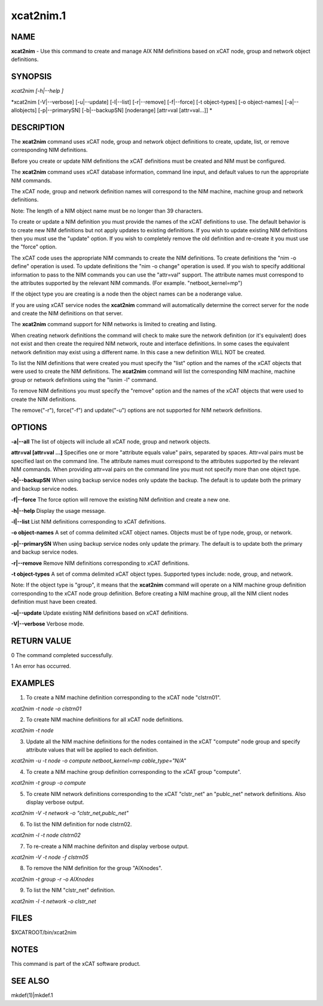 
##########
xcat2nim.1
##########

.. highlight:: perl


****
NAME
****


\ **xcat2nim**\  - Use this command to create and manage AIX NIM definitions based on xCAT node, group and network object definitions.


********
SYNOPSIS
********


\ *xcat2nim [-h|--help ]*\ 

\ *xcat2nim [-V|--verbose] [-u|--update] [-l|--list] [-r|--remove] [-f|--force] [-t object-types] [-o object-names] [-a|--allobjects] [-p|--primarySN] [-b|--backupSN] [noderange] [attr=val [attr=val...]] *\ 


***********
DESCRIPTION
***********


The \ **xcat2nim**\  command uses xCAT node, group and network object definitions to create, update, list, or remove corresponding NIM definitions.

Before you create or update NIM definitions the xCAT definitions must be created and NIM must be configured.

The \ **xcat2nim**\  command uses xCAT database information, command line input, and default values to run the appropriate NIM commands.

The xCAT node, group and network definition names will correspond to the NIM machine, machine group and network definitions.

Note:  The length of a NIM object name must be no longer than 39 characters.

To create or update a NIM definition you must provide the names of the xCAT definitions to use. The default behavior is to create new NIM definitions but not apply updates to existing definitions. If you wish to update existing NIM definitions then you must use the "update" option.  If you wish to completely remove the old definition and re-create it you must use the "force" option.

The xCAT code uses the appropriate NIM commands to create the NIM definitions.  To create definitions the "nim -o define" operation is used. To update definitions the "nim -o change" operation is used.  If you wish to specify additional information to pass to the NIM commands you can use the "attr=val" support.  The attribute names must correspond to the attributes supported by the relevant NIM commands.  (For example. "netboot_kernel=mp")

If the object type you are creating is a node then the object names can be a noderange value.

If you are using xCAT service nodes the \ **xcat2nim**\  command will automatically determine the correct server for the node and create the NIM definitions on that server.

The \ **xcat2nim**\  command support for NIM networks is limited to creating and listing.

When creating network definitions the command will check to make sure the network definition (or it's equivalent) does not exist and then create the required NIM network, route and interface definitions.  In some cases the equivalent network definition may exist using a different name.  In this case a new definition WILL NOT be created.

To list the NIM definitions that were created you must specify the "list" option and the names of the xCAT objects that were used to create the NIM definitions.  The \ **xcat2nim**\  command will list the corresponding NIM machine, machine group or network definitions using the "lsnim -l" command.

To remove NIM definitions you must specify the "remove" option and the names of the xCAT objects that were used to create the NIM definitions.

The remove("-r"), force("-f") and update("-u") options are not supported for NIM network definitions.


*******
OPTIONS
*******


\ **-a|-**\ **-all**\              The list of objects will include all xCAT node, group and network objects.

\ **attr=val [attr=val ...]**\   Specifies one or more "attribute equals value" pairs, separated by spaces. Attr=val pairs must be specified last on the command line.  The attribute names must correspond to the attributes supported by the relevant NIM commands.  When providing attr=val pairs on the command line you must not specify more than one object type.

\ **-b|-**\ **-backupSN**\        When using backup service nodes only update the backup.  The default is to update both the primary and backup service nodes.

\ **-f|-**\ **-force**\    	 The force option will remove the existing NIM definition and create a new one.

\ **-h|-**\ **-help**\             Display the usage message.

\ **-l|-**\ **-list**\ 		 List NIM definitions corresponding to xCAT definitions.

\ **-o object-names**\        A set of comma delimited xCAT object names. Objects must be of type node, group, or network.

\ **-p|-**\ **-primarySN**\         When using backup service nodes only update the primary.  The default is to update both the primary and backup service nodes.

\ **-r|-**\ **-remove**\          Remove NIM definitions corresponding to xCAT definitions.

\ **-t object-types**\        A set of comma delimited xCAT object types. Supported types include: node, group, and network.

Note: If the object type is "group", it means that the \ **xcat2nim**\  command will operate on a NIM machine group definition corresponding to the xCAT node group definition. Before creating a NIM machine group, all the NIM client nodes definition must have been created.

\ **-u|-**\ **-update**\         Update existing NIM definitions based on xCAT definitions.

\ **-V|-**\ **-verbose**\        Verbose mode.


************
RETURN VALUE
************


0 The command completed successfully.

1 An error has occurred.


********
EXAMPLES
********


1. To create a NIM machine definition corresponding to the xCAT node "clstrn01".

\ *xcat2nim -t node -o clstrn01*\ 

2. To create NIM machine definitions for all xCAT node definitions.

\ *xcat2nim -t node*\ 

3. Update all the NIM machine definitions for the nodes contained in the xCAT "compute" node group and specify attribute values that will be applied to each definition.

\ *xcat2nim -u -t node -o compute netboot_kernel=mp cable_type="N/A"*\ 

4. To create a NIM machine group definition corresponding to the xCAT group "compute".

\ *xcat2nim -t group -o compute*\ 

5. To create NIM network definitions corresponding to the xCAT "clstr_net" an "publc_net" network definitions.  Also display verbose output.

\ *xcat2nim -V -t network -o "clstr_net,publc_net"*\ 

6. To list the NIM definition for node clstrn02.

\ *xcat2nim -l -t node clstrn02*\ 

7. To re-create a NIM machine definiton and display verbose output.

\ *xcat2nim -V -t node -f clstrn05*\ 

8. To remove the NIM definition for the group "AIXnodes".

\ *xcat2nim -t group -r -o AIXnodes*\ 

9. To list the NIM "clstr_net" definition.

\ *xcat2nim -l -t network -o clstr_net*\ 


*****
FILES
*****


$XCATROOT/bin/xcat2nim


*****
NOTES
*****


This command is part of the xCAT software product.


********
SEE ALSO
********


mkdef(1)|mkdef.1

